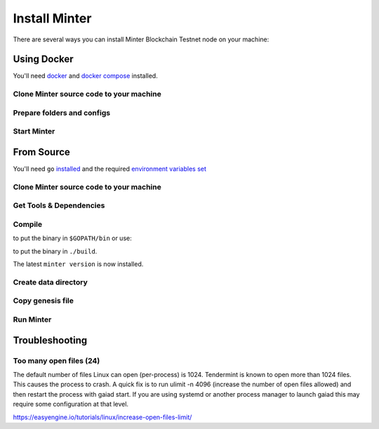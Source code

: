 .. _install-minter:

Install Minter
==============

There are several ways you can install Minter Blockchain Testnet node on your machine:

Using Docker
------------

You'll need `docker <https://docker.com/>`__ and `docker compose <https://docs.docker.com/compose/>`__ installed.

Clone Minter source code to your machine
^^^^^^^^^^^^^^^^^^^^^^^^^^^^^^^^^^^^^^^^

.. code-block:: bash
    :lineno-start: 1

    git clone https://github.com/MinterTeam/minter-go-node.git
    cd minter-go-node


Prepare folders and configs
^^^^^^^^^^^^^^^^^^^^^^^^^^^

.. code-block:: bash
    :lineno-start: 3

    mkdir -p ~/.minter/data

    cp -R networks/testnet/ ~/.minter/config

    chmod -R 0777 ~/.minter

Start Minter
^^^^^^^^^^^^

.. code-block:: bash
    :lineno-start: 10

    docker-compose up


From Source
-----------

You'll need ``go`` `installed <https://golang.org/doc/install>`__ and the required
`environment variables set <https://github.com/tendermint/tendermint/wiki/Setting-GOPATH>`__

Clone Minter source code to your machine
^^^^^^^^^^^^^^^^^^^^^^^^^^^^^^^^^^^^^^^^

.. code-block:: bash
    :lineno-start: 1

    mkdir $GOPATH/src/github.com/MinterTeam
    cd $GOPATH/src/github.com/MinterTeam
    git clone https://github.com/MinterTeam/minter-go-node.git
    cd minter-go-node

Get Tools & Dependencies
^^^^^^^^^^^^^^^^^^^^^^^^

.. code-block:: bash
    :lineno-start: 5

    make get_tools
    make get_vendor_deps

Compile
^^^^^^^

.. code-block:: bash
    :lineno-start: 7

    make install

to put the binary in ``$GOPATH/bin`` or use:

.. code-block:: bash
    :lineno-start: 8

    make build

to put the binary in ``./build``.

The latest ``minter version`` is now installed.

Create data directory
^^^^^^^^^^^^^^^^^^^^^

.. code-block:: bash
    :lineno-start: 9

    mkdir -p ~/.minter/data

Copy genesis file
^^^^^^^^^^^^^^^^^

.. code-block:: bash
    :lineno-start: 11

    cp -R networks/testnet/ ~/.minter/config

Run Minter
^^^^^^^^^^

.. code-block:: bash
    :lineno-start: 13

    minter

Troubleshooting
---------------

Too many open files (24)
^^^^^^^^^^^^^^^^^^^^^^^^

The default number of files Linux can open (per-process) is 1024. Tendermint is known to open more than 1024 files.
This causes the process to crash. A quick fix is to run ulimit -n 4096 (increase the number of open files allowed) and
then restart the process with gaiad start. If you are using systemd or another process manager to launch gaiad this
may require some configuration at that level.

`<https://easyengine.io/tutorials/linux/increase-open-files-limit/>`__
